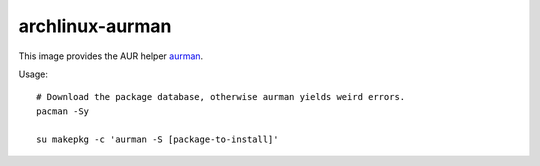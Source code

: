 archlinux-aurman
================

This image provides the AUR helper `aurman <https://github.com/polygamma/aurman>`_.

Usage::

  # Download the package database, otherwise aurman yields weird errors.
  pacman -Sy

  su makepkg -c 'aurman -S [package-to-install]'
